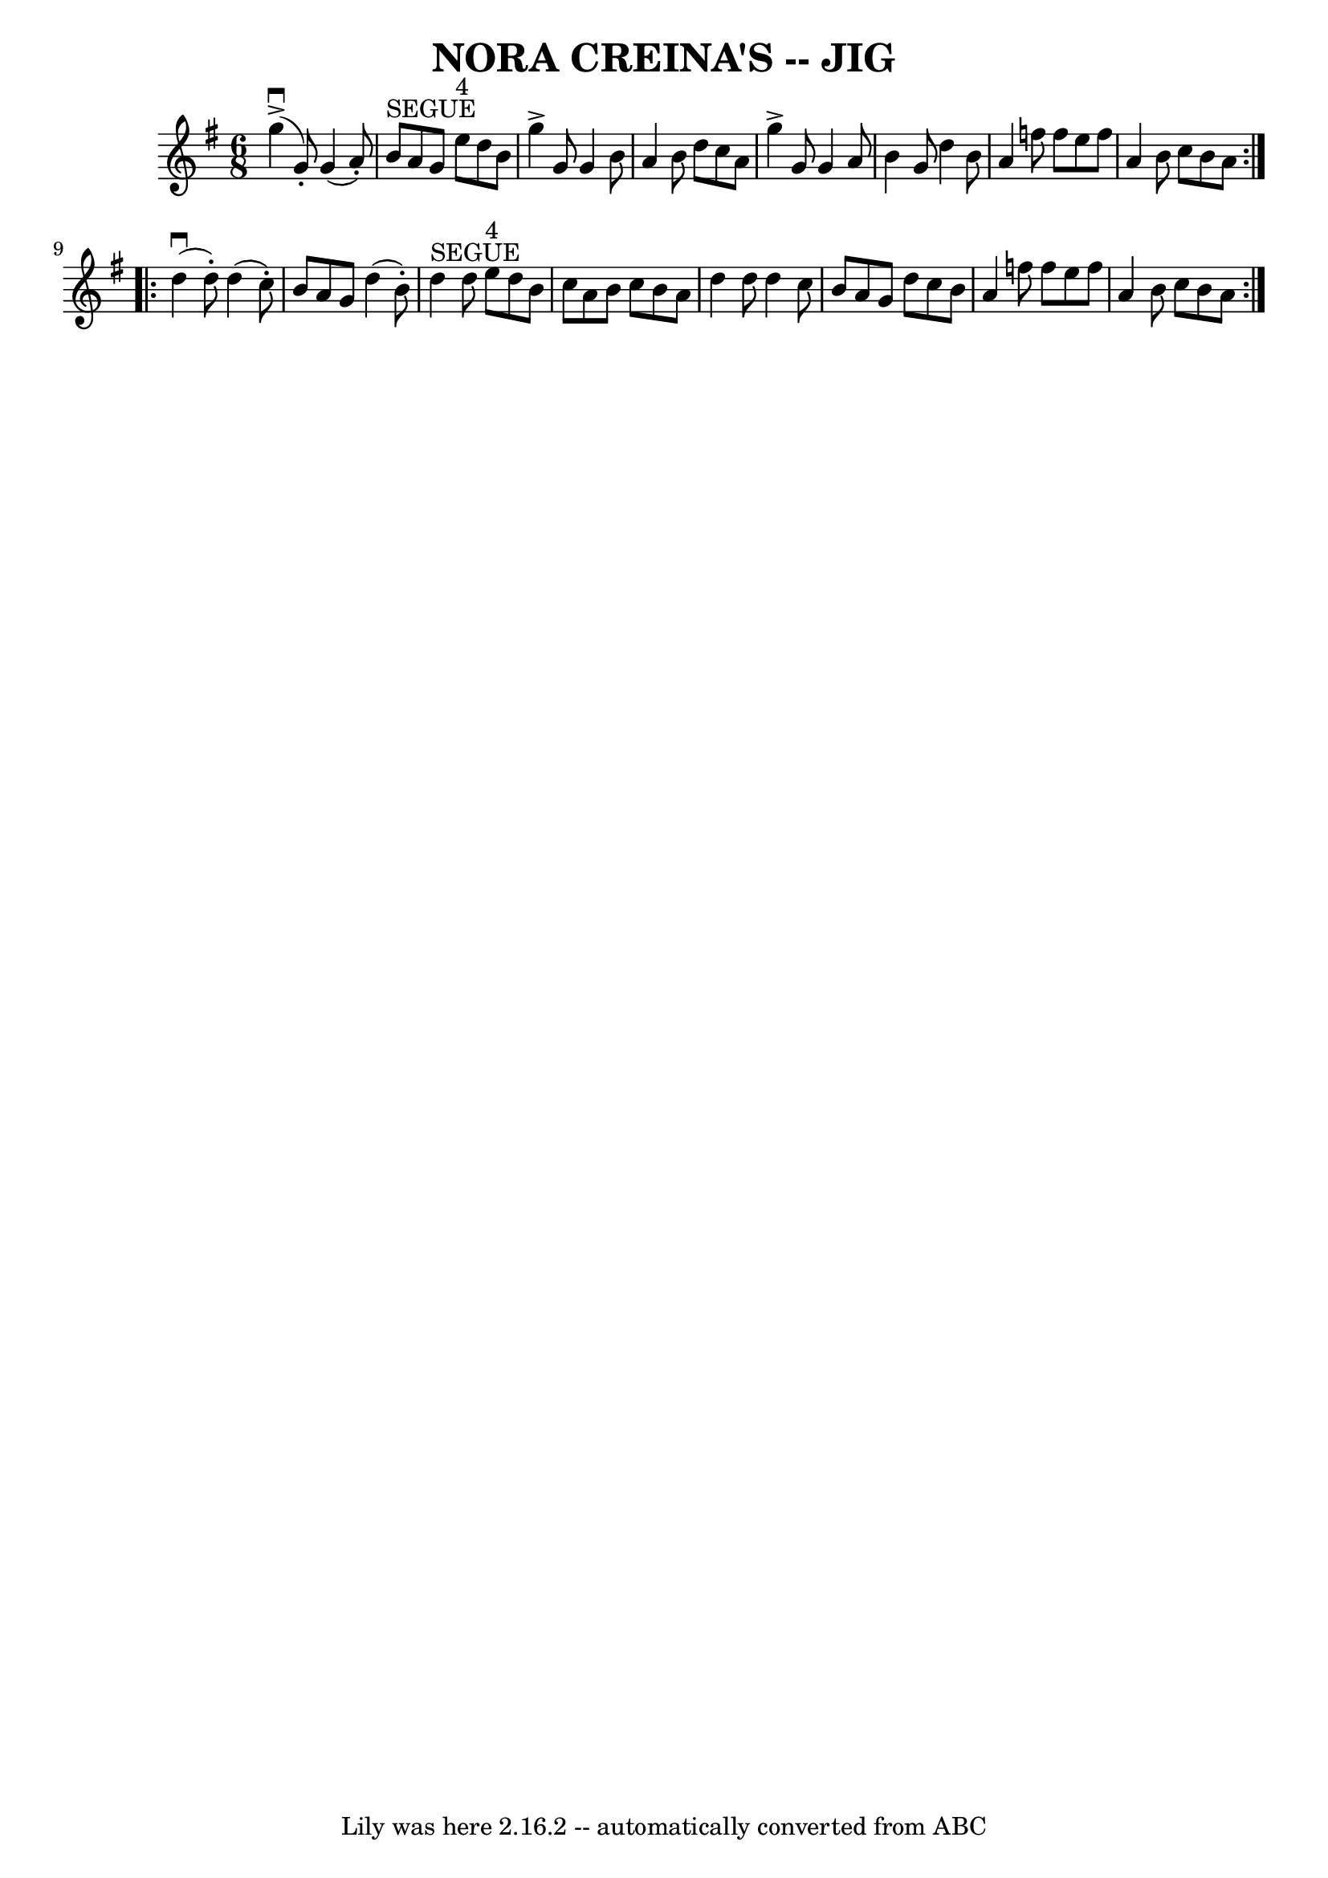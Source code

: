 \version "2.7.40"
\header {
	book = "Ryan's Mammoth Collection of Fiddle Tunes"
	crossRefNumber = "1"
	footnotes = ""
	tagline = "Lily was here 2.16.2 -- automatically converted from ABC"
	title = "NORA CREINA'S -- JIG"
}
voicedefault =  {
\set Score.defaultBarType = "empty"

\repeat volta 2 {
\time 6/8 \key g \major     g''4 (^\downbow^\accent   g'8 -. -)   g'4 (   a'8 
-. -)   \bar "|"     b'8 ^"SEGUE"   a'8    g'8      e''8 ^"4"   d''8    b'8    
\bar "|"   g''4 ^\accent   g'8    g'4    b'8    \bar "|"   a'4    b'8    d''8   
 c''8    a'8        \bar "|"   g''4 ^\accent   g'8    g'4    a'8    \bar "|"   
b'4    g'8    d''4    b'8    \bar "|"   a'4    f''8    f''8    e''8    f''8    
\bar "|"   a'4    b'8    c''8    b'8    a'8    }     \repeat volta 2 {     d''4 
(^\downbow   d''8 -. -)   d''4 (   c''8 -. -)   \bar "|"   b'8    a'8    g'8    
d''4 (   b'8 -. -)   \bar "|"     d''4 ^"SEGUE"   d''8      e''8 ^"4"   d''8    
b'8    \bar "|"   c''8    a'8    b'8    c''8    b'8    a'8        \bar "|"   
d''4    d''8    d''4    c''8    \bar "|"   b'8    a'8    g'8    d''8    c''8    
b'8    \bar "|"   a'4    f''8    f''8    e''8    f''8    \bar "|"   a'4    b'8  
  c''8    b'8    a'8    }   
}

\score{
    <<

	\context Staff="default"
	{
	    \voicedefault 
	}

    >>
	\layout {
	}
	\midi {}
}
